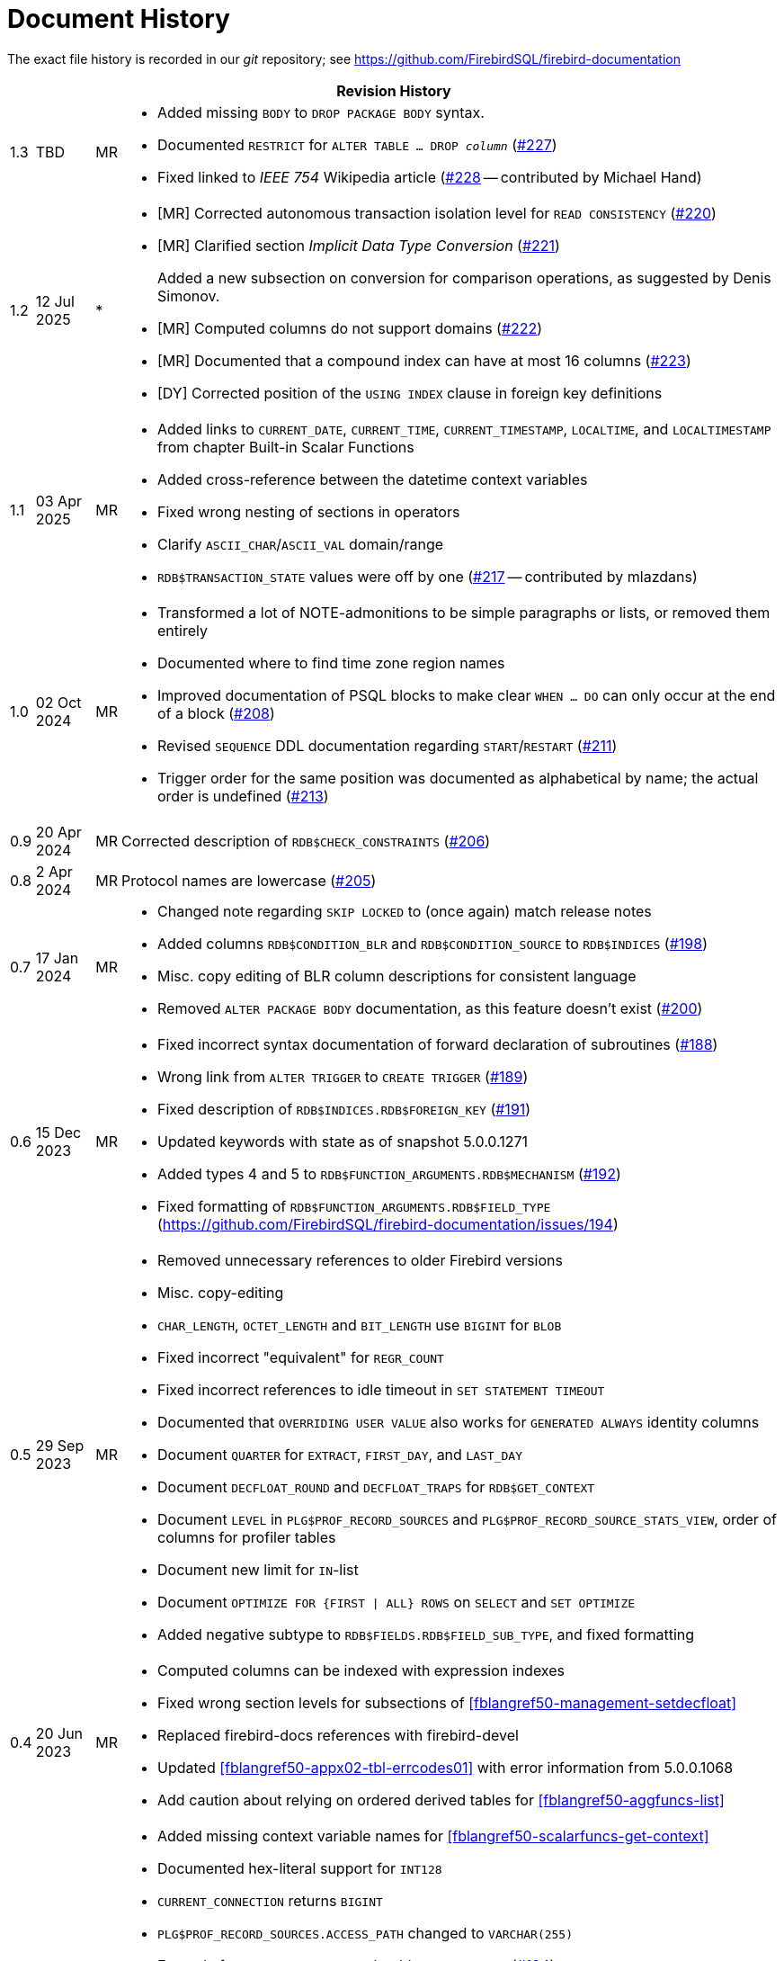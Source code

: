 :sectnums!:

[appendix]
[[fblangref50-dochist]]
= Document History

The exact file history is recorded in our _git_ repository; see https://github.com/FirebirdSQL/firebird-documentation

[%autowidth, width="100%", cols="4", options="header", frame="none", grid="none", role="revhistory"]
|===
4+|Revision History

|1.3
|TBD
|MR
a|* Added missing `BODY` to `DROP PACKAGE BODY` syntax.
* Documented `RESTRICT` for `ALTER TABLE ... DROP _column_` (https://github.com/FirebirdSQL/firebird-documentation/issues/227[#227])
* Fixed linked to _IEEE 754_ Wikipedia article (https://github.com/FirebirdSQL/firebird-documentation/pull/228[#228] -- contributed by Michael Hand)

|1.2
|12 Jul 2025
|{asterisk}
a|* {startsb}MR{endsb} Corrected autonomous transaction isolation level for `READ CONSISTENCY` (https://github.com/FirebirdSQL/firebird-documentation/issues/220[#220])
* {startsb}MR{endsb} Clarified section _Implicit Data Type Conversion_ (https://github.com/FirebirdSQL/firebird-documentation/issues/221[#221])
+
Added a new subsection on conversion for comparison operations, as suggested by Denis Simonov.
* {startsb}MR{endsb} Computed columns do not support domains (https://github.com/FirebirdSQL/firebird-documentation/issues/222[#222])
* {startsb}MR{endsb} Documented that a compound index can have at most 16 columns (https://github.com/FirebirdSQL/firebird-documentation/issues/223[#223])
* {startsb}DY{endsb} Corrected position of the `USING INDEX` clause in foreign key definitions

|1.1
|03 Apr 2025
|MR
a|* Added links to `CURRENT_DATE`, `CURRENT_TIME`, `CURRENT_TIMESTAMP`, `LOCALTIME`, and `LOCALTIMESTAMP` from chapter Built-in Scalar Functions
* Added cross-reference between the datetime context variables
* Fixed wrong nesting of sections in operators
* Clarify `ASCII_CHAR`/`ASCII_VAL` domain/range
* `RDB$TRANSACTION_STATE` values were off by one (https://github.com/FirebirdSQL/firebird-documentation/pull/217[#217] -- contributed by mlazdans)

|1.0
|02 Oct 2024
|MR
a|* Transformed a lot of NOTE-admonitions to be simple paragraphs or lists, or removed them entirely
* Documented where to find time zone region names
* Improved documentation of PSQL blocks to make clear `WHEN ... DO` can only occur at the end of a block (https://github.com/FirebirdSQL/firebird-documentation/issues/208[#208])
* Revised `SEQUENCE` DDL documentation regarding `START`/`RESTART` (https://github.com/FirebirdSQL/firebird-documentation/issues/211[#211])
* Trigger order for the same position was documented as alphabetical by name;
the actual order is undefined (https://github.com/FirebirdSQL/firebird-documentation/issues/213[#213])

|0.9
|20 Apr 2024
|MR
|Corrected description of `RDB$CHECK_CONSTRAINTS` (https://github.com/FirebirdSQL/firebird-documentation/issues/206[#206])

|0.8
|2 Apr 2024
|MR
|Protocol names are lowercase (https://github.com/FirebirdSQL/firebird-documentation/issues/205[#205])

|0.7
|17 Jan 2024
|MR
a|* Changed note regarding `SKIP LOCKED` to (once again) match release notes
* Added columns `RDB$CONDITION_BLR` and `RDB$CONDITION_SOURCE` to `RDB$INDICES` (https://github.com/FirebirdSQL/firebird-documentation/issues/198[#198])
* Misc. copy editing of BLR column descriptions for consistent language
* Removed `ALTER PACKAGE BODY` documentation, as this feature doesn't exist (https://github.com/FirebirdSQL/firebird-documentation/issues/200[#200])

|0.6
|15 Dec 2023
|MR
a|* Fixed incorrect syntax documentation of forward declaration of subroutines (https://github.com/FirebirdSQL/firebird-documentation/issues/188[#188])
* Wrong link from `ALTER TRIGGER` to `CREATE TRIGGER` (https://github.com/FirebirdSQL/firebird-documentation/issues/189[#189])
* Fixed description of `RDB$INDICES.RDB$FOREIGN_KEY` (https://github.com/FirebirdSQL/firebird-documentation/issues/191[#191])
* Updated keywords with state as of snapshot 5.0.0.1271
* Added types 4 and 5 to `RDB$FUNCTION_ARGUMENTS.RDB$MECHANISM` (https://github.com/FirebirdSQL/firebird-documentation/issues/192[#192])
* Fixed formatting of `RDB$FUNCTION_ARGUMENTS.RDB$FIELD_TYPE` (https://github.com/FirebirdSQL/firebird-documentation/issues/194)

|0.5
|29 Sep 2023
|MR
a|* Removed unnecessary references to older Firebird versions
* Misc. copy-editing
* `CHAR_LENGTH`, `OCTET_LENGTH` and `BIT_LENGTH` use `BIGINT` for `BLOB`
* Fixed incorrect "equivalent" for `REGR_COUNT`
* Fixed incorrect references to idle timeout in `SET STATEMENT TIMEOUT`
* Documented that `OVERRIDING USER VALUE` also works for `GENERATED ALWAYS` identity columns
* Document `QUARTER` for `EXTRACT`, `FIRST_DAY`, and `LAST_DAY`
* Document `DECFLOAT_ROUND` and `DECFLOAT_TRAPS` for `RDB$GET_CONTEXT`
* Document `LEVEL` in `PLG$PROF_RECORD_SOURCES` and `PLG$PROF_RECORD_SOURCE_STATS_VIEW`, order of columns for profiler tables
* Document new limit for `IN`-list
* Document `OPTIMIZE FOR {FIRST {vbar} ALL} ROWS` on `SELECT` and `SET OPTIMIZE`
* Added negative subtype to `RDB$FIELDS.RDB$FIELD_SUB_TYPE`, and fixed formatting

|0.4
|20 Jun 2023
|MR
a|* Computed columns can be indexed with expression indexes
* Fixed wrong section levels for subsections of <<fblangref50-management-setdecfloat>>
* Replaced firebird-docs references with firebird-devel
* Updated <<fblangref50-appx02-tbl-errcodes01>> with error information from 5.0.0.1068
* Add caution about relying on ordered derived tables for <<fblangref50-aggfuncs-list>>

|0.3
|26 May 2023
|MR
a|* Added missing context variable names for <<fblangref50-scalarfuncs-get-context>>
* Documented hex-literal support for `INT128`
* `CURRENT_CONNECTION` returns `BIGINT`
* `PLG$PROF_RECORD_SOURCES.ACCESS_PATH` changed to `VARCHAR(255)`
* Example for `RDB$ROLE_IN_USE()` should use `RDB$ROLES` (https://github.com/FirebirdSQL/firebird-documentation/issues/184[#184])
* Changed explanation of maximum blob size (https://github.com/FirebirdSQL/firebird-documentation/issues/160[#160])
* Notes on RETURNING and updatable views (https://github.com/FirebirdSQL/firebird-documentation/issues/95[#95])
* Replaced occurrence of "`collation sequence`" with "`collation`"
* Removed section _Joins with stored procedures_ as it no longer applies
* Replaced mention that implicit join is deprecated and might get removed;
its use is merely discouraged.
* Removed "`Available in`" sections if they listed both DSQL and PSQL
* Replaced "`Used for`" paragraphs with a plain paragraph (so, without explicit "`Used for`" title)
* Rewrote function descriptions to include a short description at the top of each function section
* Added note in <<fblangref50-scalarfuncs-tbl-encrypt-req>> about AES variants
* Replaced incorrect `ROLE` keyword with `DEFAULT` in example in <<fblangref50-security-rdbadmin01>>
* Miscellaneous copy-editing

|0.2
|10 May 2023
|MR
a|* Documented "`standard`" plugin tables in new appendix <<fblangref50-appx07-plgtables>>
* Removed _Upgraders: PLEASE READ!_ sidebar from <<fblangref50-functions>>, the _Possible name conflict_ sections from function descriptions and the _Name Clash_ note on `LOWER()`
* Integrated (most) changes from the Firebird 5.0 beta 1 release notes
* Added new chapter <<fblangref50-sys-pckg>>, and moved `RDB$TIME_ZONE_UTIL` documentation to it, and added `RDB$BLOB_UTIL` and `RDB$PROFILER` documentation
* Documented that subroutines can access variables of their parent
* Simplified `CONTINUE` and `LEAVE` examples, by removing unnecessary `ELSE`
* Documented `PLAN`, `ORDER BY` and `ROWS` for `UPDATE OR INSERT` and `PLAN` and `ORDER BY` for `MERGE`
* Added <<fblangref50-dml-select-full-syntax>> as a first step to address current incomplete/simplified syntax used in <<fblangref50-dml-select>>
* Removed incorrect `<common-table-expression>` production in SELECT syntax
* Revised syntax used in <<fblangref50-dml-select>> and <<fblangref50-windowfuncs>> for completeness and correctness
* Document _<parenthesized-joined-table>_ in <<fblangref50-dml-select>>

|0.1
|05 May 2023
|MR
a|Copied the _Firebird 4.0 Language Reference_ as a starting point:

* renamed files and reference using _fblangref40_ to _fblangref50_
* where applicable, replaced reference to Firebird 4.0 with Firebird 5.0, or rephrased sentences referencing Firebird 4.0

|===

:sectnums:
